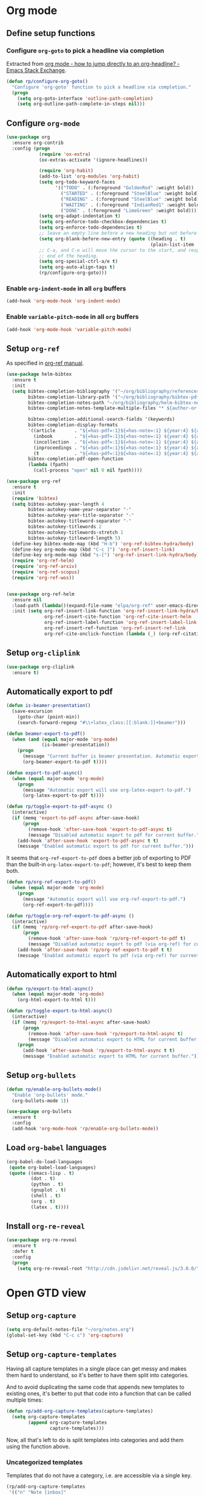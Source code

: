 #+property: header-args :results silent
* Org mode
  :PROPERTIES:
  :header-args:emacs-lisp: :results none
  :END:
** Define setup functions
*** Configure =org-goto= to pick a headline via completion
Extracted from [[https://emacs.stackexchange.com/a/32625/14110][org mode - how to jump directly to an org-headline? - Emacs Stack Exchange]].
#+begin_src emacs-lisp
  (defun rp/configure-org-goto()
    "Configure 'org-goto' function to pick a headline via completion."
    (progn
      (setq org-goto-interface 'outline-path-completion)
      (setq org-outline-path-complete-in-steps nil)))
#+end_src
** Configure =org-mode=
#+begin_src emacs-lisp
  (use-package org
    :ensure org-contrib
    :config (progn
              (require 'ox-extra)
              (ox-extras-activate '(ignore-headlines))

              (require 'org-habit)
              (add-to-list 'org-modules 'org-habit)
              (setq org-todo-keyword-faces
                    '(("TODO" . (:foreground "GoldenRod" :weight bold))
                      ("STARTED" . (:foreground "SteelBlue" :weight bold))
                      ("READING" . (:foreground "SteelBlue" :weight bold))
                      ("WAITING" . (:foreground "IndianRed1" :weight bold))
                      ("DONE" . (:foreground "LimeGreen" :weight bold))))
              (setq org-adapt-indentation t)
              (setq org-enforce-todo-checkbox-dependencies t)
              (setq org-enforce-todo-dependencies t)
              ;; leave an empty line before a new heading but not before plain list item
              (setq org-blank-before-new-entry (quote ((heading . t)
                                                       (plain-list-item . nil))))
              ;; C-a, and C-e will move the cursor to the start, and respectively
              ;; end of the heading.
              (setq org-special-ctrl-a/e t)
              (setq org-auto-align-tags t)
              (rp/configure-org-goto)))
#+end_src

*** Enable =org-indent-mode= in all =org= buffers

#+begin_src emacs-lisp
  (add-hook 'org-mode-hook 'org-indent-mode)
#+end_src

*** Enable =variable-pitch-mode= in all =org= buffers

#+begin_src emacs-lisp
  (add-hook 'org-mode-hook 'variable-pitch-mode)
#+end_src

** Setup =org-ref=
As specified in [[https://github.com/jkitchin/org-ref/blob/master/org-ref.org][org-ref manual]].
#+begin_src emacs-lisp
  (use-package helm-bibtex
    :ensure t
    :init
    (setq bibtex-completion-bibliography '("~/org/bibliography/references.bib")
          bibtex-completion-library-path '("~/org/bibliography/bibtex-pdfs")
          bibtex-completion-notes-path "~/org/bibliography/helm-bibtex-notes"
          bibtex-completion-notes-template-multiple-files "* ${author-or-editor}, ${title}, ${journal}, (${year}) :${=type=}: \n\nSee [[cite:&${=key=}]]\n"

          bibtex-completion-additional-search-fields '(keywords)
          bibtex-completion-display-formats
          '((article       . "${=has-pdf=:1}${=has-note=:1} ${year:4} ${author:36} ${title:*} ${journal:40}")
            (inbook        . "${=has-pdf=:1}${=has-note=:1} ${year:4} ${author:36} ${title:*} Chapter ${chapter:32}")
            (incollection  . "${=has-pdf=:1}${=has-note=:1} ${year:4} ${author:36} ${title:*} ${booktitle:40}")
            (inproceedings . "${=has-pdf=:1}${=has-note=:1} ${year:4} ${author:36} ${title:*} ${booktitle:40}")
            (t             . "${=has-pdf=:1}${=has-note=:1} ${year:4} ${author:36} ${title:*}"))
          bibtex-completion-pdf-open-function
          (lambda (fpath)
            (call-process "open" nil 0 nil fpath))))

  (use-package org-ref
    :ensure t
    :init
    (require 'bibtex)
    (setq bibtex-autokey-year-length 4
          bibtex-autokey-name-year-separator "-"
          bibtex-autokey-year-title-separator "-"
          bibtex-autokey-titleword-separator "-"
          bibtex-autokey-titlewords 2
          bibtex-autokey-titlewords-stretch 1
          bibtex-autokey-titleword-length 5)
    (define-key bibtex-mode-map (kbd "H-b") 'org-ref-bibtex-hydra/body)
    (define-key org-mode-map (kbd "C-c ]") 'org-ref-insert-link)
    (define-key org-mode-map (kbd "s-[") 'org-ref-insert-link-hydra/body)
    (require 'org-ref-helm)
    (require 'org-ref-arxiv)
    (require 'org-ref-scopus)
    (require 'org-ref-wos))


  (use-package org-ref-helm
    :ensure nil
    :load-path (lambda()(expand-file-name "elpa/org-ref" user-emacs-directory))
    :init (setq org-ref-insert-link-function 'org-ref-insert-link-hydra/body
                org-ref-insert-cite-function 'org-ref-cite-insert-helm
                org-ref-insert-label-function 'org-ref-insert-label-link
                org-ref-insert-ref-function 'org-ref-insert-ref-link
                org-ref-cite-onclick-function (lambda (_) (org-ref-citation-hydra/body))))

#+end_src
** Setup =org-cliplink=
#+begin_src emacs-lisp
  (use-package org-cliplink
    :ensure t)
#+end_src
** Automatically export to pdf
#+begin_src emacs-lisp
  (defun is-beamer-presentation()
    (save-excursion
      (goto-char (point-min))
      (search-forward-regexp "#\\+latex_class:[[:blank:]]+beamer")))

  (defun beamer-export-to-pdf()
    (when (and (equal major-mode 'org-mode)
               (is-beamer-presentation))
      (progn
        (message "Current buffer is beamer presentation. Automatic export will use org-beamer-export-to-pdf.")
        (org-beamer-export-to-pdf t))))

  (defun export-to-pdf-async()
    (when (equal major-mode 'org-mode)
      (progn
        (message "Automatic export will use org-latex-export-to-pdf.")
        (org-latex-export-to-pdf t))))

  (defun rp/toggle-export-to-pdf-async ()
    (interactive)
    (if (memq 'export-to-pdf-async after-save-hook)
        (progn
          (remove-hook 'after-save-hook 'export-to-pdf-async t)
          (message "Disabled automatic export to pdf for current buffer."))
      (add-hook 'after-save-hook 'export-to-pdf-async t t)
      (message "Enabled automatic export to pdf for current buffer.")))

#+end_src

It seems that =org-ref-export-to-pdf= does a better job of exporting to PDF than the built-in =org-latex-export-to-pdf=; however, it's best to keep them both.

#+begin_src emacs-lisp
  (defun rp/org-ref-export-to-pdf()
    (when (equal major-mode 'org-mode)
      (progn
        (message "Automatic export will use org-ref-export-to-pdf.")
        (org-ref-export-to-pdf))))

  (defun rp/toggle-org-ref-export-to-pdf-async ()
    (interactive)
    (if (memq 'rp/org-ref-export-to-pdf after-save-hook)
        (progn
          (remove-hook 'after-save-hook 'rp/org-ref-export-to-pdf t)
          (message "Disabled automatic export to pdf (via org-ref) for current buffer."))
      (add-hook 'after-save-hook 'rp/org-ref-export-to-pdf t t)
      (message "Enabled automatic export to pdf (via org-ref) for current buffer.")))
#+end_src
** Automatically export to html
#+begin_src emacs-lisp
  (defun rp/export-to-html-async()
    (when (equal major-mode 'org-mode)
      (org-html-export-to-html t)))

  (defun rp/toggle-export-to-html-async()
    (interactive)
    (if (memq 'rp/export-to-html-async after-save-hook)
        (progn
          (remove-hook 'after-save-hook 'rp/export-to-html-async t)
          (message "Disabled automatic export to HTML for current buffer."))
      (progn
        (add-hook 'after-save-hook 'rp/export-to-html-async t t)
        (message "Enabled automatic export to HTML for current buffer."))))
#+end_src

** Setup =org-bullets=

#+begin_src emacs-lisp
  (defun rp/enable-org-bullets-mode()
    "Enable 'org-bullets' mode."
    (org-bullets-mode 1))

  (use-package org-bullets
    :ensure t
    :config
    (add-hook 'org-mode-hook 'rp/enable-org-bullets-mode))
#+end_src

** Load =org-babel= languages

#+begin_src emacs-lisp
  (org-babel-do-load-languages
   (quote org-babel-load-languages)
   (quote ((emacs-lisp . t)
           (dot . t)
           (python . t)
           (gnuplot . t)
           (shell . t)
           (org . t)
           (latex . t))))

#+end_src

** Install =org-re-reveal=

#+begin_src emacs-lisp
  (use-package org-re-reveal
    :ensure t
    :defer t
    :config
    (progn
      (setq org-re-reveal-root "http://cdn.jsdelivr.net/reveal.js/3.0.0/")))
#+end_src
* Open GTD view
:PROPERTIES:
:header-args:emacs-lisp: :results none
:END:
** Setup =org-capture=
#+begin_src emacs-lisp
  (setq org-default-notes-file "~/org/notes.org")
  (global-set-key (kbd "C-c c") 'org-capture)
#+end_src
** Setup =org-capture-templates=

Having all capture templates in a single place can get messy and makes them hard to understand, so it's better to have them split into categories.

And to avoid duplicating the same code that appends new templates to existing ones, it's better to put that code into a function that can be called multiple times:
#+begin_src emacs-lisp
  (defun rp/add-org-capture-templates(capture-templates)
    (setq org-capture-templates
          (append org-capture-templates
                  capture-templates)))
#+end_src

Now, all that's left to do is split templates into categories and add them using the function above.

*** Uncategorized templates

Templates that do not have a category, i.e. are accessible via a single key.

#+begin_src emacs-lisp
  (rp/add-org-capture-templates
   '(("n" "Note [inbox]"
      entry
      (file+headline "~/org/gtd/inbox.org" "Inbox")
      "* PENDING %i%? \n%U")

     ("t" "Task [GTD]"
      entry
      (file+headline "~/org/gtd/gtd.org" "Tasks")
      "* TODO %i%? \n%U")

     ("a" "Appointment"
      entry
      (file+headline "~/org/gtd/gtd.org" "Calendar")
      "* APPT %? \n%^{Slot}T")

     ("k" "Org-cliplink capture [inbox]"
      entry
      (file+headline "~/org/gtd/inbox.org" "Inbox")
      "* %(org-cliplink-capture)")

     ("j" "Journal Entry"
      entry
      (file+olp+datetree "~/org/journal.org")
      "* %?")

     ("b" "Blog article idea"
      entry
      (file+headline "~/org/blogging/blogging.org" "Blog articles")
      "* IDEA %? \n%U")

     ("T" "Tickler"
      entry
      (file+headline "~/org/gtd/tickler.org" "Tickler")
      "* %i%? \n%U")))
#+end_src

*** PhD related templates

Templates related to my PhD activities.

#+begin_src emacs-lisp
  (rp/add-org-capture-templates
   '(("p" "PhD related items")
     ("pt" "Todo item"
      entry
      (file+headline "~/org/phd/phd.org" "PhD General")
      "* TODO %?")

     ("pm" "Meeting"
      entry
      (file+headline "~/org/phd/phd.org" "Calendar")
      "* %? \n%^{Slot}T")

     ("pi" "Interruption"
        entry
        (file+headline "~/org/phd/phd.org" "Întreruperi")
        "* %? \n" :clock-in t)))
#+end_src

*** Work related templates

Templates related to work activities.

**** Utility functions

#+begin_src emacs-lisp
  (defun rp/clock-report-template()
    "Returns a string that can be used to capture clock report."
    (format "#+BEGIN: clocktable :scope file :maxlevel 4 :block %s\n#+END:\n"
            (format-time-string "%Y-%m-%d")))
#+end_src

**** Capture templates

#+begin_src emacs-lisp
  (rp/add-org-capture-templates
   '(("w" "Work related items")
     ("wa" "Work achievement"
      entry
      (file+olp+datetree "~/org/gtd/work.org" "Achievements")
      "* %?")

     ("wf" "Technical feedback for a colleague"
      entry
      (file+olp+datetree "~/org/gtd/work.org" "Technical feedback")
      "* %?")

     ("wt" "Todo item"
      entry
      (file+headline "~/org/gtd/work.org" "Work")
      "* TODO %?")

     ("wm" "Meeting"
      entry
      (file+headline "~/org/gtd/work.org" "Outlook")
      "* %? %(org-set-tags \"work\") \n%^{Slot}T")

     ("wr" "Retrospective remark"
      entry
      (file+headline "~/org/gtd/work.org" "Upcomming retrospective")
      "* TODO %? \n%U")

     ("wc" "Clock report"
      plain
      (file+olp+datetree "~/org/gtd/work.org" "Clock report")
      "%(rp/clock-report-template)"
      :jump-to-captured t
      :immediate-finish t)

     ("wi" "Interruption"
      entry
      (file+headline "~/org/gtd/work.org" "Interruptions")
      "* %? \n" :clock-in t)

     ("wj" "Journal entry")

     ("wja" "Annotation entry"
      entry
      (file+olp+datetree "~/org/gtd/work.org" "Journal")
      "* %a \n%U\n\n%?")

     ("wje" "Empty entry"
      entry
      (file+olp+datetree "~/org/gtd/work.org" "Journal")
      "* %? \n%U")))
#+end_src

** Setup =org-refile-targets=
#+begin_src emacs-lisp
  (setq org-refile-targets '(("~/org/gtd/gtd.org" :maxlevel . 3)
                             ("~/org/gtd/some-day.org" :level . 1)
                             ("~/org/gtd/tickler.org" :maxlevel . 2)
                             ("~/org/blogging/blogging.org" :level . 1)
                             ("~/org/gtd/work.org" :maxlevel . 6)
                             ("~/org/bibliography/reading-list.org" :maxlevel . 2)
                             ("~/org/phd/phd.org" :maxlevel . 4)
                             ("~/org/phd/edtlr/edtlr.org" :maxlevel . 4)
                             ("~/org/phd/deloro/deloro.org" :maxlevel . 4)
                             ("~/org/phd/parlamint/parlamint.org" :maxlevel . 4)
                             ("~/org/iasi.ai/iasi-ai.org" :level . 1)))
#+end_src
As found in this [[http://members.optusnet.com.au/~charles57/GTD/mydotemacs.txt][emacs init file]]. The full GTD workflow is explained int the [[http://members.optusnet.com.au/~charles57/GTD/gtd_workflow.html][blog post]].
#+begin_src emacs-lisp
  (add-hook 'org-agenda-mode-hook 'hl-line-mode)

  (defun rp/gtd()
    (interactive)
    (progn
      (org-agenda t "r")
      (switch-to-buffer "*Org Agenda*")
      (delete-other-windows)
      (org-agenda-redo-all)))

  (global-set-key (kbd "C-c g") 'rp/gtd)
#+end_src
* Agenda
** Configure agenda
#+begin_src emacs-lisp
  (setq org-agenda-files
        (list "~/org/gtd/inbox.org"
              "~/org/gtd/gtd.org"
              "~/org/gtd/work.org"
              "~/org/gtd/some-day.org"
              "~/org/gtd/tickler.org"
              "~/org/gtd/events.org"
              "~/org/bibliography/reading-list.org"
              "~/org/blogging/blogging.org"
              "~/org/phd/phd.org"
              "~/org/phd/deloro/deloro.org"
              "~/org/phd/edtlr/"
              "~/org/phd/parlamint/"
              "~/org/phd/innovation-labs"
              "~/org/iasi.ai/iasi-ai.org")
        org-agenda-span 'day)

  (global-set-key (kbd "C-c a") 'org-agenda)
#+end_src

** Define macro for displaying timestamps on workdays

The following macro will allocate time slots for meetings that are recurring on work days (Monday to Friday).

Usage example:
#+begin_quote
 * Some meeting
<%%(rp/workdays-at "8:30-9:00")>
#+end_quote

#+begin_src emacs-lisp
  (defmacro rp/on-days-at(days time-slot)
    `(if (memq (calendar-day-of-week date) ,days)
         (format "%s %s"
                 (org-format-time-string "%y-%m-%d" (org-today))
                 ,time-slot)))

  (defmacro rp/workdays-at(time-slot)
    `(rp/on-days-at '(1 2 3 4 5) ,time-slot))
#+end_src

** Customize agenda view

#+begin_src emacs-lisp
  (setq org-agenda-custom-commands
        '(("r" "Daily agenda with global todo list"
           ((agenda "")
            (alltodo ""
                     ((org-agenda-skip-function
                       '(org-agenda-skip-entry-if 'scheduled 'deadline))))))))
#+end_src
** Apply custom colors for specific agenda entries

Adapted from [[https://emacs.stackexchange.com/questions/23824/defining-different-fonts-color-per-file-in-org-agenda]].
#+begin_src emacs-lisp
  (add-hook 'org-agenda-finalize-hook
            (lambda ()
              (save-excursion
                (color-org-header "Zi de naștere:.+" "OrangeRed")
                (color-org-header "Aniversări:.+" "DeepPink"))))

  (defun color-org-header (pattern forecolor)
    "Change the foreground of  org header that matches PATTERN to FORECOLOR."
    (goto-char (point-min))
    (while (re-search-forward pattern nil t)
      (add-text-properties (match-beginning 0) (match-end 0)
                           `(face (:foreground, forecolor)))))


#+end_src

* Effort estimates
Setup [[https://orgmode.org/manual/Effort-Estimates.html][effort estimates]] for tasks. Adapted from [[https://writequit.org/denver-emacs/presentations/2017-04-11-time-clocking-with-org.html][Clocking time with Org-mode]].
#+begin_src emacs-lisp
  (setq org-global-properties
        '(("Effort_ALL" .
           "0:10 0:20 0:30 1:00 2:00 3:00 4:00 6:00 8:00 0:00")))


  (setq org-columns-default-format
        "%38ITEM(Details) %TAGS(Context) %7TODO(To Do) %5Effort(Time){:} %6CLOCKSUM{Total}")
#+end_src
* Install =org-roam=
#+begin_src emacs-lisp
  (use-package org-roam
    :ensure t
    :init
    (setq org-roam-v2-ack t)
    :custom
    (org-roam-directory "~/org/roam")
    :bind (("C-c n l" . org-roam-buffer-toggle)
           ("C-c n f" . org-roam-node-find)
           ("C-c n i" . org-roam-node-insert))
    :config
    (org-roam-setup))
#+end_src
** Install =org-roam-ui=
#+begin_src emacs-lisp
  (use-package org-roam-ui
    :after org-roam
    :ensure t
    :config
    (setq org-roam-ui-sync-theme t
          org-roam-ui-follow t
          org-roam-ui-update-on-save t
          org-roam-ui-open-on-start nil))
#+end_src

* Prettify =org-mode=

Taken from yet another [[https://zzamboni.org/post/beautifying-org-mode-in-emacs/][blog post]] about ricing Emacs.

#+begin_src emacs-lisp
  (custom-theme-set-faces
   'user
   '(org-block ((t (:inherit fixed-pitch))))
   '(org-code ((t (:inherit (shadow fixed-pitch)))))
   '(org-document-info ((t (:foreground "dark orange"))))
   '(org-document-info-keyword ((t (:inherit (shadow fixed-pitch)))))
   '(org-indent ((t (:inherit (org-hide fixed-pitch)))))
   '(org-link ((t (:foreground "royal blue" :underline t))))
   '(org-meta-line ((t (:inherit (font-lock-comment-face fixed-pitch)))))
   '(org-property-value ((t (:inherit fixed-pitch))) t)
   '(org-special-keyword ((t (:inherit (font-lock-comment-face fixed-pitch)))))
   '(org-table ((t (:inherit fixed-pitch :foreground "#83a598"))))
   '(org-tag ((t (:inherit (shadow fixed-pitch) :weight bold :height 0.8))))
   '(org-verbatim ((t (:inherit (shadow fixed-pitch))))))
#+end_src

